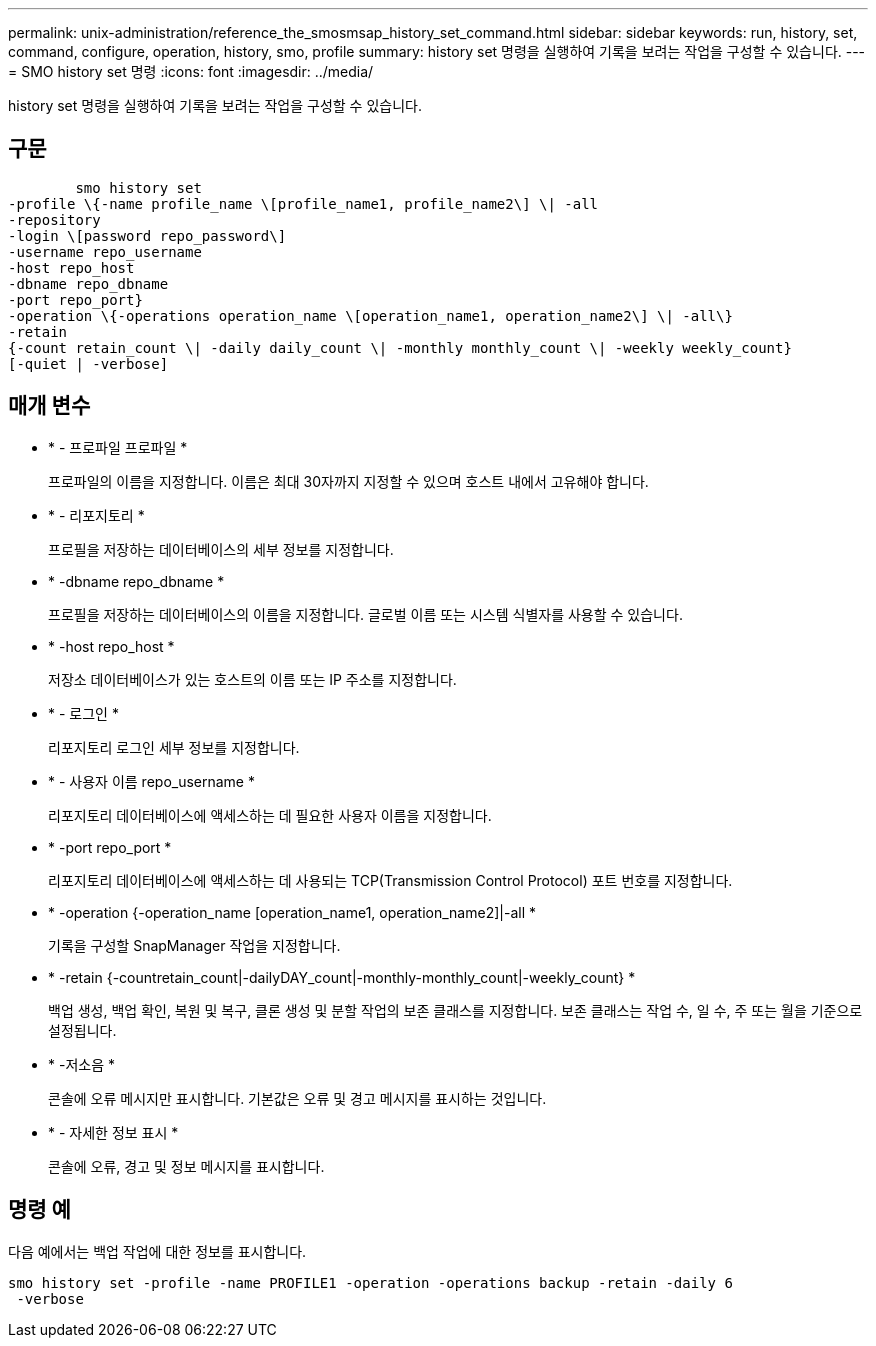 ---
permalink: unix-administration/reference_the_smosmsap_history_set_command.html 
sidebar: sidebar 
keywords: run, history, set, command, configure, operation, history, smo, profile 
summary: history set 명령을 실행하여 기록을 보려는 작업을 구성할 수 있습니다. 
---
= SMO history set 명령
:icons: font
:imagesdir: ../media/


[role="lead"]
history set 명령을 실행하여 기록을 보려는 작업을 구성할 수 있습니다.



== 구문

[listing]
----

        smo history set
-profile \{-name profile_name \[profile_name1, profile_name2\] \| -all
-repository
-login \[password repo_password\]
-username repo_username
-host repo_host
-dbname repo_dbname
-port repo_port}
-operation \{-operations operation_name \[operation_name1, operation_name2\] \| -all\}
-retain
{-count retain_count \| -daily daily_count \| -monthly monthly_count \| -weekly weekly_count}
[-quiet | -verbose]
----


== 매개 변수

* * - 프로파일 프로파일 *
+
프로파일의 이름을 지정합니다. 이름은 최대 30자까지 지정할 수 있으며 호스트 내에서 고유해야 합니다.

* * - 리포지토리 *
+
프로필을 저장하는 데이터베이스의 세부 정보를 지정합니다.

* * -dbname repo_dbname *
+
프로필을 저장하는 데이터베이스의 이름을 지정합니다. 글로벌 이름 또는 시스템 식별자를 사용할 수 있습니다.

* * -host repo_host *
+
저장소 데이터베이스가 있는 호스트의 이름 또는 IP 주소를 지정합니다.

* * - 로그인 *
+
리포지토리 로그인 세부 정보를 지정합니다.

* * - 사용자 이름 repo_username *
+
리포지토리 데이터베이스에 액세스하는 데 필요한 사용자 이름을 지정합니다.

* * -port repo_port *
+
리포지토리 데이터베이스에 액세스하는 데 사용되는 TCP(Transmission Control Protocol) 포트 번호를 지정합니다.

* * -operation {-operation_name [operation_name1, operation_name2]|-all *
+
기록을 구성할 SnapManager 작업을 지정합니다.

* * -retain {-countretain_count|-dailyDAY_count|-monthly-monthly_count|-weekly_count} *
+
백업 생성, 백업 확인, 복원 및 복구, 클론 생성 및 분할 작업의 보존 클래스를 지정합니다. 보존 클래스는 작업 수, 일 수, 주 또는 월을 기준으로 설정됩니다.

* * -저소음 *
+
콘솔에 오류 메시지만 표시합니다. 기본값은 오류 및 경고 메시지를 표시하는 것입니다.

* * - 자세한 정보 표시 *
+
콘솔에 오류, 경고 및 정보 메시지를 표시합니다.





== 명령 예

다음 예에서는 백업 작업에 대한 정보를 표시합니다.

[listing]
----
smo history set -profile -name PROFILE1 -operation -operations backup -retain -daily 6
 -verbose
----